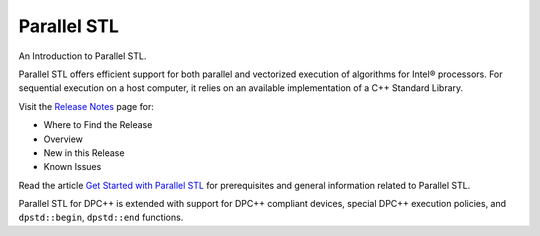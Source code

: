 Parallel STL
#############

An Introduction to Parallel STL.

Parallel STL offers efficient support for both parallel and vectorized execution of algorithms for Intel® processors. For sequential execution on a host computer, it relies on an available implementation of a C++ Standard Library.

Visit the `Release Notes <https://software.intel.com/en-us/articles/intel-oneapi-dpcpp-library-release-notes-beta>`_ page for:

- Where to Find the Release
- Overview
- New in this Release
- Known Issues

Read the article `Get Started with Parallel STL <https://software.intel.com/en-us/articles/get-started-with-parallel-stl>`_ for prerequisites and general information related to Parallel STL.

Parallel STL for DPC++ is extended with support for DPC++ compliant devices, special DPC++ execution policies, and ``dpstd::begin``, ``dpstd::end`` functions.
